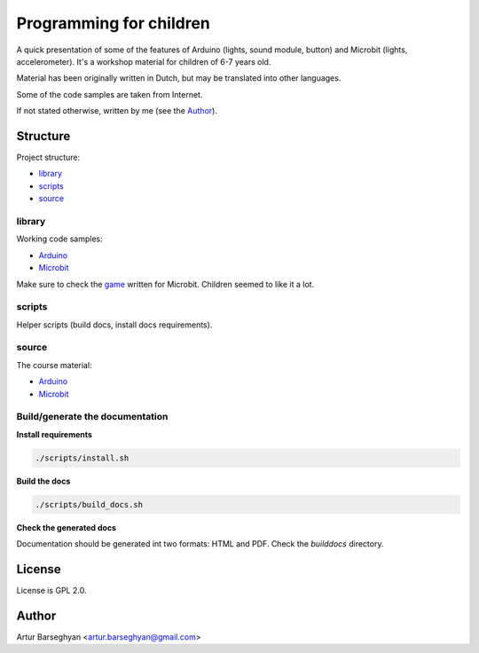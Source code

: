 ========================
Programming for children
========================
A quick presentation of some of the features of Arduino (lights, sound module,
button) and Microbit (lights, accelerometer). It's a workshop material for
children of 6-7 years old.

Material has been originally written in Dutch, but may be translated into
other languages.

Some of the code samples are taken from Internet.

If not stated otherwise, written by me (see the `Author`_).

Structure
=========
Project structure:

- `library`_
- `scripts`_
- `source`_

library
-------
Working code samples:

- `Arduino
  <https://github.com/barseghyanartur/programming-for-children/tree/master/library/arduino>`_
- `Microbit
  <https://github.com/barseghyanartur/programming-for-children/tree/master/library/microbit>`_

Make sure to check the `game
<https://github.com/barseghyanartur/programming-for-children/blob/master/library/microbit/game.py>`_
written for Microbit. Children seemed to like it a lot.

scripts
-------
Helper scripts (build docs, install docs requirements).

source
------
The course material:

- `Arduino
  <https://github.com/barseghyanartur/programming-for-children/blob/master/source/arduino.rst>`_
- `Microbit
  <https://github.com/barseghyanartur/programming-for-children/blob/master/source/microbit.rst>`_

Build/generate the documentation
--------------------------------
**Install requirements**

.. code-block:: sh

    ./scripts/install.sh

**Build the docs**

.. code-block:: sh

    ./scripts/build_docs.sh

**Check the generated docs**

Documentation should be generated int two formats: HTML and PDF.
Check the `builddocs` directory.

License
=======
License is GPL 2.0.

Author
======
Artur Barseghyan <artur.barseghyan@gmail.com>
